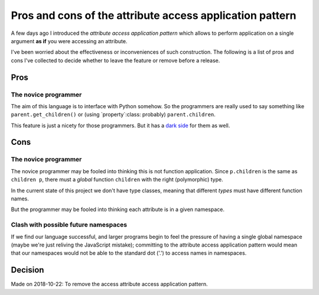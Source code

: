 ===========================================================
 Pros and cons of the attribute access application pattern
===========================================================

A few days ago I introduced the `attribute access application pattern` which
allows to perform application on a single argument **as if** you were
accessing an attribute.

I've been worried about the effectiveness or inconveniences of such
construction.  The following is a list of pros and cons I've collected to
decide whether to leave the feature or remove before a release.


Pros
====

.. _pros-novice:

The novice programmer
---------------------

The aim of this language is to interface with Python somehow.  So the
programmers are really used to say something like ``parent.get_children()`` or
(using `property`:class: probably) ``parent.children``.

This feature is just a nicety for those programmers.  But it has a `dark side
<cons-novice_>`__ for them as well.


Cons
====

.. _cons-novice:

The novice programmer
---------------------

The novice programmer may be fooled into thinking this is not function
application.  Since ``p.children`` is the same as ``children p``, there must a
*global* function ``children`` with the right (polymorphic) type.

In the current state of this project we don't have type classes, meaning that
different *types* must have different function names.

But the programmer may be fooled into thinking each attribute is in a given
namespace.


.. _cons-namespace-clash:

Clash with possible future namespaces
-------------------------------------

If we find our language successful, and larger programs begin to feel the
pressure of having a single global namespace (maybe we're just reliving the
JavaScript mistake); committing to the attribute access application pattern
would mean that our namespaces would not be able to the standard dot ('.') to
access names in namespaces.


Decision
========

Made on 2018-10-22: To remove the access attribute access application pattern.
